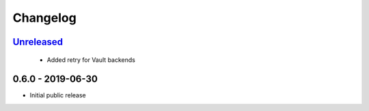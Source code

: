 .. _changelog:

Changelog
=========

`Unreleased`_
-------------

 - Added retry for Vault backends

0.6.0 - 2019-06-30
------------------

- Initial public release

.. _Unreleased: https://github.com/kiwicom/konfetti/compare/0.6.0...HEAD
